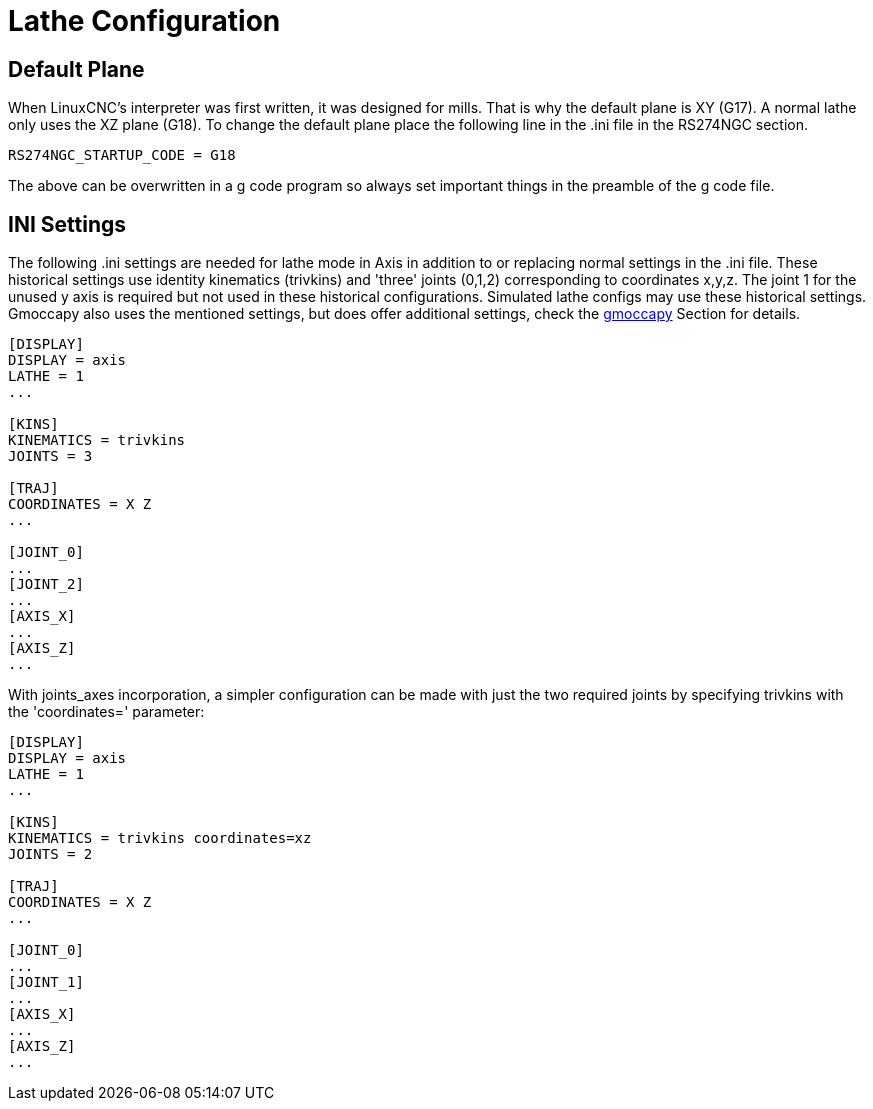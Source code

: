 :lang: en

[[cha:lathe-configuration]]
= Lathe Configuration

== Default Plane

When LinuxCNC's interpreter was first written, it was designed for mills.
That is why the default plane is XY (G17). A normal lathe only uses the
XZ plane (G18). To change the default plane place the following line in
the .ini file in the RS274NGC section.

----
RS274NGC_STARTUP_CODE = G18
----

The above can be overwritten in a g code program so always set important things
in the preamble of the g code file.

== INI Settings

The following .ini settings are needed for lathe mode in Axis in addition to
or replacing normal settings in the .ini file. These historical settings use
identity kinematics (trivkins) and 'three' joints (0,1,2) corresponding to
coordinates x,y,z.  The joint 1 for the unused y axis is required but not used
in these historical configurations.  Simulated lathe configs may use these
historical settings.
Gmoccapy also uses the mentioned settings, but does offer additional settings,
check the <<cha:gmoccapy,gmoccapy>> Section for details.

----
[DISPLAY]
DISPLAY = axis
LATHE = 1
...

[KINS]
KINEMATICS = trivkins
JOINTS = 3

[TRAJ]
COORDINATES = X Z
...

[JOINT_0]
...
[JOINT_2]
...
[AXIS_X]
...
[AXIS_Z]
...
----

With joints_axes incorporation, a simpler configuration can be made with just
the two required joints by specifying trivkins with the 'coordinates='
parameter:

----
[DISPLAY]
DISPLAY = axis
LATHE = 1
...

[KINS]
KINEMATICS = trivkins coordinates=xz
JOINTS = 2

[TRAJ]
COORDINATES = X Z
...

[JOINT_0]
...
[JOINT_1]
...
[AXIS_X]
...
[AXIS_Z]
...
----
